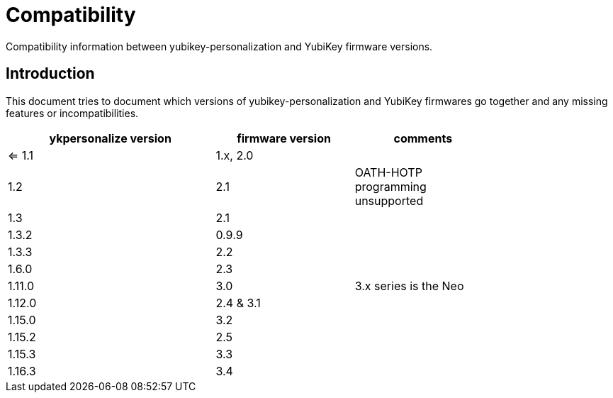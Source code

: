 Compatibility
=============

Compatibility information between yubikey-personalization and YubiKey
firmware versions.

Introduction
------------

This document tries to document which versions of
yubikey-personalization and YubiKey firmwares go together and any
missing features or incompatibilities.

[width="80%",cols="3,^2,^2",options="header"]
|=========================================================
|ykpersonalize version |firmware version |comments

|<= 1.1 |1.x, 2.0 |
|1.2    |2.1      |OATH-HOTP programming unsupported
|1.3    |2.1      |
|1.3.2  |0.9.9    |
|1.3.3  |2.2      |
|1.6.0  |2.3      |
|1.11.0 |3.0      |3.x series is the Neo
|1.12.0 |2.4 & 3.1|
|1.15.0 |3.2      |
|1.15.2 |2.5      |
|1.15.3 |3.3      |
|1.16.3 |3.4      |

|=========================================================

